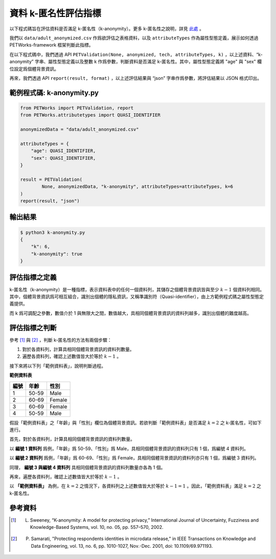 +++++++++++++++++++++++++++++++++++++++
資料 k-匿名性評估指標
+++++++++++++++++++++++++++++++++++++++

以下程式碼旨在評估資料是否滿足 k-匿名性（k-anonymity）。更多 k-匿名性之說明，詳見 `此處 <#id3>`_ 。

我們以 ``data/adult_anonymized.csv`` 作爲欲評估之表格資料，以及 ``attributeTypes`` 作為屬性型態定義，展示如何透過 PETWorks-framework 框架判斷此指標。

在以下程式碼中，我們透過 API ``PETValidation(None, anonymized, tech, attributeTypes, k)`` ，以上述資料、“k-anonymity” 字串、屬性型態定義以及整數 k 作爲參數，判斷資料是否滿足 k-匿名性。其中，屬性型態定義將 "age" 與 "sex" 欄位設定爲個體背景資訊。

再來，我們透過 API ``report(result, format)`` ，以上述評估結果與 “json” 字串作爲參數，將評估結果以 JSON 格式印出。


範例程式碼: k-anonymity.py
---------------------------

.. code-block:: python

    from PETWorks import PETValidation, report
    from PETWorks.attributetypes import QUASI_IDENTIFIER

    anonymizedData = "data/adult_anonymized.csv"

    attributeTypes = {
        "age": QUASI_IDENTIFIER,
        "sex": QUASI_IDENTIFIER,
    }

    result = PETValidation(
            None, anonymizedData, "k-anonymity", attributeTypes=attributeTypes, k=6
    )
    report(result, "json")

輸出結果
--------

.. code-block:: text

    $ python3 k-anonymity.py
    {
        "k": 6,
        "k-anonymity": true
    }


評估指標之定義
--------------

k-匿名性（k-anonymity）是一種指標，表示資料表中的任何一個資料列，其儲存之個體背景資訊皆與至少 :math:`k-1` 個資料列相同。其中，個體背景資訊爲可相互組合，識別出個體的隱私資訊，又稱準識別符（Quasi-identifier），由上方範例程式碼之屬性型態定義提供。


而 k 爲可調配之參數，數值介於 1 與無限大之間，數值越大，具相同個體背景資訊的資料列越多，識別出個體的難度越高。


評估指標之判斷
--------------

參考 [1]_ 與 [2]_ ，判斷 k-匿名性的方法有兩個步驟：

1. 對於各資料列，計算具相同個體背景資訊的資料列數量。
2. 遍歷各資料列，確認上述數值皆大於等於 :math:`k-1` 。

接下來將以下列「範例資料表」，說明判斷過程。


**範例資料表**

+-----------+-----------+-----------+
| 編號      |  年齡     |  性別     |
+===========+===========+===========+
| 1         | 50-59     | Male      |
+-----------+-----------+-----------+
| 2         | 60-69     | Female    |
+-----------+-----------+-----------+
| 3         | 60-69     | Female    |
+-----------+-----------+-----------+
| 4         | 50-59     | Male      |
+-----------+-----------+-----------+

假設「範例資料表」之「年齡」與「性別」欄位為個體背景資訊。若欲判斷「範例資料表」是否滿足 :math:`k = 2` 之 k-匿名性，可如下進行。

首先，對於各資料列，計算具相同個體背景資訊的資料列數量。

以 **編號 1 資料列** 爲例，「年齡」爲 50-59、「性別」爲 Male，具相同個體背景資訊的資料列只有 1 個，爲編號 4 資料列。

以 **編號 2 資料列** 爲例，「年齡」爲 60-69、「性別」爲 Female，具相同個體背景資訊的資料列亦只有 1 個，爲編號 3 資料列。

同理， **編號 3 與編號 4 資料列** 具相同個體背景資訊的資料列數量亦各為 1 個。

再來，遍歷各資料列，確認上述數值皆大於等於 :math:`k-1` 。

以 **「範例資料表」** 為例，在 :math:`k = 2` 之情況下，各資料列之上述數值皆大於等於 :math:`k-1 =1` 。因此，「範例資料表」滿足 :math:`k = 2` 之 k-匿名性。


參考資料
--------

.. [1] L. Sweeney, “K-anonymity: A model for protecting privacy,” International Journal of Uncertainty, Fuzziness and Knowledge-Based Systems, vol. 10, no. 05, pp. 557–570, 2002. 

.. [2] P. Samarati, "Protecting respondents identities in microdata release," in IEEE Transactions on Knowledge and Data Engineering, vol. 13, no. 6, pp. 1010-1027, Nov.-Dec. 2001, doi: 10.1109/69.971193.
